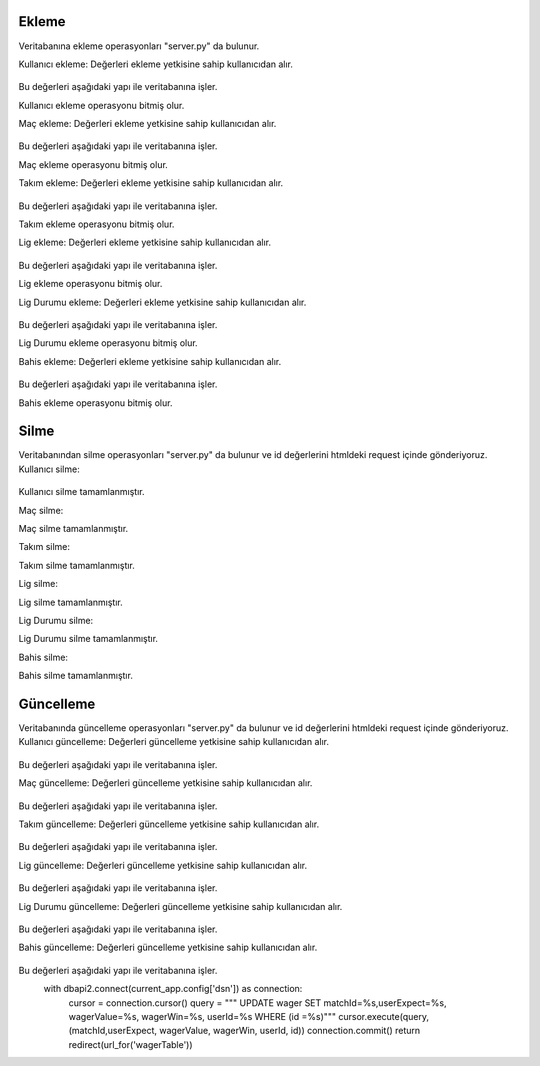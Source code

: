 Ekleme
^^^^^^

Veritabanına ekleme operasyonları "server.py" da bulunur.

Kullanıcı ekleme:
Değerleri ekleme yetkisine sahip kullanıcıdan alır.
   .. code-block:: python
      if request.method == 'POST':
        userName = request.form['userName']
        userSurname = request.form['userSurname']
        userEmail = request.form['userEmail']
        userPassword = request.form['userPassword']
        userBalance = request.form['userBalance']
        userRole = request.form['userRole']

Bu değerleri aşağıdaki yapı ile veritabanına işler.
   .. code-block:: python
      with dbapi2.connect(current_app.config['dsn']) as connection:
         cursor = connection.cursor()
         query = """INSERT INTO users (userName, userSurname, userEmail, Password, userBalance, role) VALUES (%s, %s, %s, %s, %s, %s) """
         cursor.execute(query, (userName, userSurname, userEmail, userPassword, userBalance, userRole))
         connection.commit()
         return redirect(url_for('userTable'))

Kullanıcı ekleme operasyonu bitmiş olur.

Maç ekleme:
Değerleri ekleme yetkisine sahip kullanıcıdan alır.
   .. code-block:: python
      if request.method == 'POST':
        matchTime = request.form['matchTime']
        matchDate = request.form['matchDate']
        homeTeamId = request.form['homeTeamId']
        homeTeamScore = request.form['homeTeamScore']
        guestTeam = request.form['guestTeam']
        guestTamScore = request.form['guestTamScore']
        result = request.form['result']

Bu değerleri aşağıdaki yapı ile veritabanına işler.
   .. code-block:: python
      with dbapi2.connect(current_app.config['dsn']) as connection:
         cursor = connection.cursor()
         query = """INSERT INTO match (matchTime, matchDate, homeTeamId, homeTeamScore, guestTeam, guestTamScore, result) VALUES (%s, %s, %s, %s, %s, %s, %s) """
         cursor.execute(query, (matchTime, matchDate, homeTeamId, homeTeamScore, guestTeam, guestTamScore, result))
         connection.commit()
         return redirect(url_for('matchTable'))

Maç ekleme operasyonu bitmiş olur.

Takım ekleme:
Değerleri ekleme yetkisine sahip kullanıcıdan alır.
   .. code-block:: python
      if request.method == 'POST':
        teamName = request.form['teamName']
        teamLeague = request.form['teamLeague']
        teamChampionsLeague = request.form['teamChampionsLeague']
        teamUefaLeague = request.form['teamUefaLeague']
        teamCountry = request.form['teamCountry']

Bu değerleri aşağıdaki yapı ile veritabanına işler.
   .. code-block:: python
      with dbapi2.connect(current_app.config['dsn']) as connection:
         cursor = connection.cursor()
         query = """INSERT INTO teams (teamName, teamLeague, teamChampionsLeague, teamUefaLeague, teamCountry) VALUES (%s, %s, %s, %s, %s) """
         cursor.execute(query, (teamName, teamLeague, teamChampionsLeague, teamUefaLeague, teamCountry))
         connection.commit()
         return redirect(url_for('teamTable'))

Takım ekleme operasyonu bitmiş olur.

Lig ekleme:
Değerleri ekleme yetkisine sahip kullanıcıdan alır.
   .. code-block:: python
      if request.method == 'POST':
        leagueName = request.form['leagueName']
        country = request.form['country']

Bu değerleri aşağıdaki yapı ile veritabanına işler.
   .. code-block:: python
      with dbapi2.connect(current_app.config['dsn']) as connection:
         cursor = connection.cursor()
         query = """INSERT INTO leagues (leagueName, country) VALUES (%s, %s) """
         cursor.execute(query, (leagueName, country))
         connection.commit()
         return redirect(url_for('leagueTable'))

Lig ekleme operasyonu bitmiş olur.

Lig Durumu ekleme:
Değerleri ekleme yetkisine sahip kullanıcıdan alır.
   .. code-block:: python
      if request.method == 'POST':
        leagueName = request.form['leagueName']
        teamName = request.form['teamName']
        oynanan = request.form['oynanan']
        galibiyet = request.form['galibiyet']
        beraberlik = request.form['beraberlik']
        yenilgi = request.form['yenilgi']
        atilanGol = request.form['atilanGol']
        yenilenGol = request.form['yenilenGol']
        puan = request.form['puan']
        country = request.form['country']

Bu değerleri aşağıdaki yapı ile veritabanına işler.
   .. code-block:: python
      with dbapi2.connect(current_app.config['dsn']) as connection:
         cursor = connection.cursor()
         query = """INSERT INTO leaguePosition (leagueName, teamName, oynanan, galibiyet, beraberlik, yenilgi, atilanGol, yenilenGol, puan, country) VALUES (%s, %s, %s, %s, %s, %s, %s, %s, %s, %s) """
         cursor.execute(query, (leagueName, teamName, oynanan, galibiyet, beraberlik, yenilgi, atilanGol, yenilenGol, puan, country))
         connection.commit()
         return redirect(url_for('leaguePositionTable'))

Lig Durumu ekleme operasyonu bitmiş olur.

Bahis ekleme:
Değerleri ekleme yetkisine sahip kullanıcıdan alır.
   .. code-block:: python
      if request.method == 'POST':
        matchId = request.form['matchId']
        userExpect = request.form['userExpect']
        wagerValue = request.form['wagerValue']
        wagerWin = request.form['wagerWin']
        userId = request.form['userId']

Bu değerleri aşağıdaki yapı ile veritabanına işler.
   .. code-block:: python
      with dbapi2.connect(current_app.config['dsn']) as connection:
         cursor = connection.cursor()
         query = """INSERT INTO wager (matchId, userExpect, wagerValue, wagerWin, userId) VALUES (%s, %s, %s, %s, %s) """
         cursor.execute(query, (matchId, userExpect, wagerValue, wagerWin, userId))
         connection.commit()
         return redirect(url_for('wagerTable'))

Bahis ekleme operasyonu bitmiş olur.

Silme
^^^^^
Veritabanından silme operasyonları "server.py" da bulunur ve id değerlerini htmldeki request içinde gönderiyoruz.
Kullanıcı silme:
   .. code-block:: python
      with dbapi2.connect(current_app.config["dsn"]) as connection:
         cursor = connection.cursor()
         cursor.execute(" DELETE  FROM users WHERE id = %s ", [id])
         connection.commit()

Kullanıcı silme tamamlanmıştır.

Maç silme:
   .. code-block:: python
      with dbapi2.connect(current_app.config["dsn"]) as connection:
         cursor = connection.cursor()
         cursor.execute(" DELETE  FROM match WHERE id = %s ", [id])
         connection.commit()

Maç silme tamamlanmıştır.


Takım silme:
   .. code-block:: python
      with dbapi2.connect(current_app.config["dsn"]) as connection:
         cursor = connection.cursor()
         cursor.execute(" DELETE  FROM teams WHERE id = %s ", [id])
         connection.commit()

Takım silme tamamlanmıştır.


Lig silme:
   .. code-block:: python
      with dbapi2.connect(current_app.config["dsn"]) as connection:
         cursor = connection.cursor()
         cursor.execute(" DELETE  FROM leagues WHERE id = %s ", [id])
         connection.commit()

Lig silme tamamlanmıştır.

Lig Durumu silme:
   .. code-block:: python
      with dbapi2.connect(current_app.config["dsn"]) as connection:
         cursor = connection.cursor()
         cursor.execute(" DELETE  FROM leagueposition WHERE id = %s ", [id])
         connection.commit()

Lig Durumu silme tamamlanmıştır.


Bahis silme:
   .. code-block:: python
      with dbapi2.connect(current_app.config["dsn"]) as connection:
         cursor = connection.cursor()
         cursor.execute(" DELETE  FROM wager WHERE id = %s ", [id])
         connection.commit()

Bahis silme tamamlanmıştır.

Güncelleme
^^^^^^^^^^

Veritabanında güncelleme operasyonları "server.py" da bulunur ve id değerlerini htmldeki request içinde gönderiyoruz.
Kullanıcı güncelleme:
Değerleri güncelleme yetkisine sahip kullanıcıdan alır.
   .. code-block:: python
      if request.method =='POST':
        userName = request.form['userName']
        userSurname = request.form['userSurname']
        userEmail = request.form['userEmail']
        password = request.form['password']
        userBalance = request.form['userBalance']
        role = request.form['role']

Bu değerleri aşağıdaki yapı ile veritabanına işler.
   .. code-block:: python
      with dbapi2.connect(current_app.config['dsn']) as connection:
         cursor = connection.cursor()
         query = """ UPDATE users  SET userName=%s, userSurname=%s, userEmail=%s, password=%s, userBalance=%s, role=%s WHERE (id =%s)"""
         cursor.execute(query, (userName, userSurname, userEmail, password, userBalance, role, id))
         connection.commit()
         return redirect(url_for('userTable'))

Maç güncelleme:
Değerleri güncelleme yetkisine sahip kullanıcıdan alır.
   .. code-block:: python
      if request.method =='POST':
        matchTime = request.form['matchTime']
        matchDate = request.form['matchDate']
        hometeamid = request.form['hometeamid']
        hometeamScore = request.form['hometeamScore']
        guestteam = request.form['guestteam']
        guesttamscore = request.form['guesttamscore']
        result = request.form['result']

Bu değerleri aşağıdaki yapı ile veritabanına işler.
   .. code-block:: python
      with dbapi2.connect(current_app.config['dsn']) as connection:
         cursor = connection.cursor()
         query = """ UPDATE match  SET matchTime=%s, matchDate=%s, hometeamid=%s, hometeamScore=%s, guestteam=%s, guesttamscore=%s, result=%s WHERE (id =%s)"""
         cursor.execute(query, (matchTime, matchDate, hometeamid, hometeamScore, guestteam, guesttamscore, result, id))
         connection.commit()
         return redirect(url_for('matchTable'))

Takım güncelleme:
Değerleri güncelleme yetkisine sahip kullanıcıdan alır.
   .. code-block:: python
      if request.method =='POST':
        teamName = request.form['teamName']
        teamleague = request.form['teamleague']
        teamchampionsleague = request.form['teamchampionsleague']
        teamuefaleague = request.form['teamuefaleague']
        teamcountry = request.form['teamcountry']

Bu değerleri aşağıdaki yapı ile veritabanına işler.
   .. code-block:: python
      with dbapi2.connect(current_app.config['dsn']) as connection:
         cursor = connection.cursor()
         query = """ UPDATE teams  SET teamName=%s, teamleague=%s, teamchampionsleague=%s, teamuefaleague=%s, teamcountry=%s WHERE (id =%s)"""
         cursor.execute(query, (teamName, teamleague, teamchampionsleague, teamuefaleague, teamcountry, id))
         connection.commit()
         return redirect(url_for('teamTable'))

Lig güncelleme:
Değerleri güncelleme yetkisine sahip kullanıcıdan alır.
   .. code-block:: python
      if request.method =='POST':
        leagueName = request.form['leagueName']
        country = request.form['country']

Bu değerleri aşağıdaki yapı ile veritabanına işler.
   .. code-block:: python
      with dbapi2.connect(current_app.config['dsn']) as connection:
         cursor = connection.cursor()
         query = """ UPDATE leagues  SET leagueName=%s, country=%s WHERE (id =%s)"""
         cursor.execute(query, (leagueName, country, id))
         connection.commit()
         return redirect(url_for('leagueTable'))

Lig Durumu güncelleme:
Değerleri güncelleme yetkisine sahip kullanıcıdan alır.
   .. code-block:: python
      if request.method == 'POST':
        leagueName = request.form['leagueName']
        teamName = request.form['teamName']
        oynanan = request.form['oynanan']
        galibiyet = request.form['galibiyet']
        beraberlik = request.form['beraberlik']
        yenilgi = request.form['yenilgi']
        atilanGol = request.form['atilanGol']
        yenilenGol = request.form['yenilenGol']
        puan = request.form['puan']
        country = request.form['country']

Bu değerleri aşağıdaki yapı ile veritabanına işler.
   .. code-block:: python
      with dbapi2.connect(current_app.config['dsn']) as connection:
         cursor = connection.cursor()
         query = """INSERT INTO leaguePosition (leagueName, teamName, oynanan, galibiyet, beraberlik, yenilgi, atilanGol, yenilenGol, puan, country) VALUES (%s, %s, %s, %s, %s, %s, %s, %s, %s, %s) """
         cursor.execute(query, (leagueName, teamName, oynanan, galibiyet, beraberlik, yenilgi, atilanGol, yenilenGol, puan, country))
         connection.commit()
         return redirect(url_for('leaguePositionTable'))

Bahis güncelleme:
Değerleri güncelleme yetkisine sahip kullanıcıdan alır.
   .. code-block:: python
      if request.method =='POST':
        matchId = request.form['matchId']
        userExpect = request.form['userExpect']
        wagerValue = request.form['wagerValue']
        wagerWin = request.form['wagerWin']
        userId = request.form['userId']

Bu değerleri aşağıdaki yapı ile veritabanına işler.
      with dbapi2.connect(current_app.config['dsn']) as connection:
         cursor = connection.cursor()
         query = """ UPDATE wager  SET matchId=%s,userExpect=%s, wagerValue=%s, wagerWin=%s, userId=%s WHERE (id =%s)"""
         cursor.execute(query, (matchId,userExpect, wagerValue, wagerWin, userId, id))
         connection.commit()
         return redirect(url_for('wagerTable'))